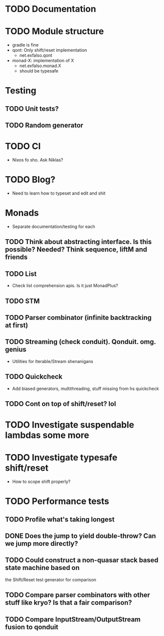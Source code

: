 * TODO Documentation
* TODO Module structure
  - gradle is fine
  - qont: Only shift/reset implementation
    - net.exfalso.qont
  - monad-X: implementation of X
    - net.exfalso.monad.X
    - should be typesafe
* Testing
** TODO Unit tests?
** TODO Random generator
* TODO CI
  - Nixos fo sho. Ask Niklas?
* TODO Blog?
  - Need to learn how to typeset and edit and shit
* Monads
  - Separate documentation/testing for each
** TODO Think about abstracting interface. Is this possible? Needed? Think sequence, liftM and friends
** TODO List
   - Check list comprehension apis. Is it just MonadPlus?
** TODO STM
** TODO Parser combinator (infinite backtracking at first)
** TODO Streaming (check conduit). Qonduit. omg. genius
   - Utilities for Iterable/Stream shenanigans
** TODO Quickcheck
   - Add biased generators, multithreading, stuff missing from hs quickcheck
** TODO Cont on top of shift/reset? lol
* TODO Investigate suspendable lambdas some more
* TODO Investigate typesafe shift/reset
  - How to scope shift properly?
* TODO Performance tests
** TODO Profile what's taking longest
** DONE Does the jump to yield double-throw? Can we jump more directly?
** TODO Could construct a non-quasar stack based state machine based on
    the Shift/Reset test generator for comparison
** TODO Compare parser combinators with other stuff like kryo? Is that a fair comparison?
** TODO Compare InputStream/OutputStream fusion to qonduit
